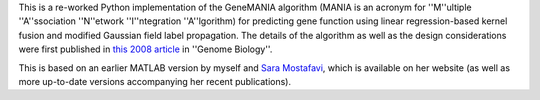 This is a re-worked Python implementation of the GeneMANIA algorithm (MANIA
is an acronym for ''M''ultiple ''A''ssociation ''N''etwork ''I''ntegration 
''A''lgorithm) for predicting gene function using linear regression-based 
kernel fusion and modified Gaussian field label propagation. The details 
of the algorithm as well as the design considerations were first published 
in `this 2008 article <http://genomebiology.com/2008/9/S1/S4>`_ in ''Genome
Biology''.

This is based on an earlier MATLAB version by myself and 
`Sara Mostafavi <http://www.cs.toronto.edu/~smostafavi>`_, which is available
on her website (as well as more up-to-date versions accompanying her recent
publications).
